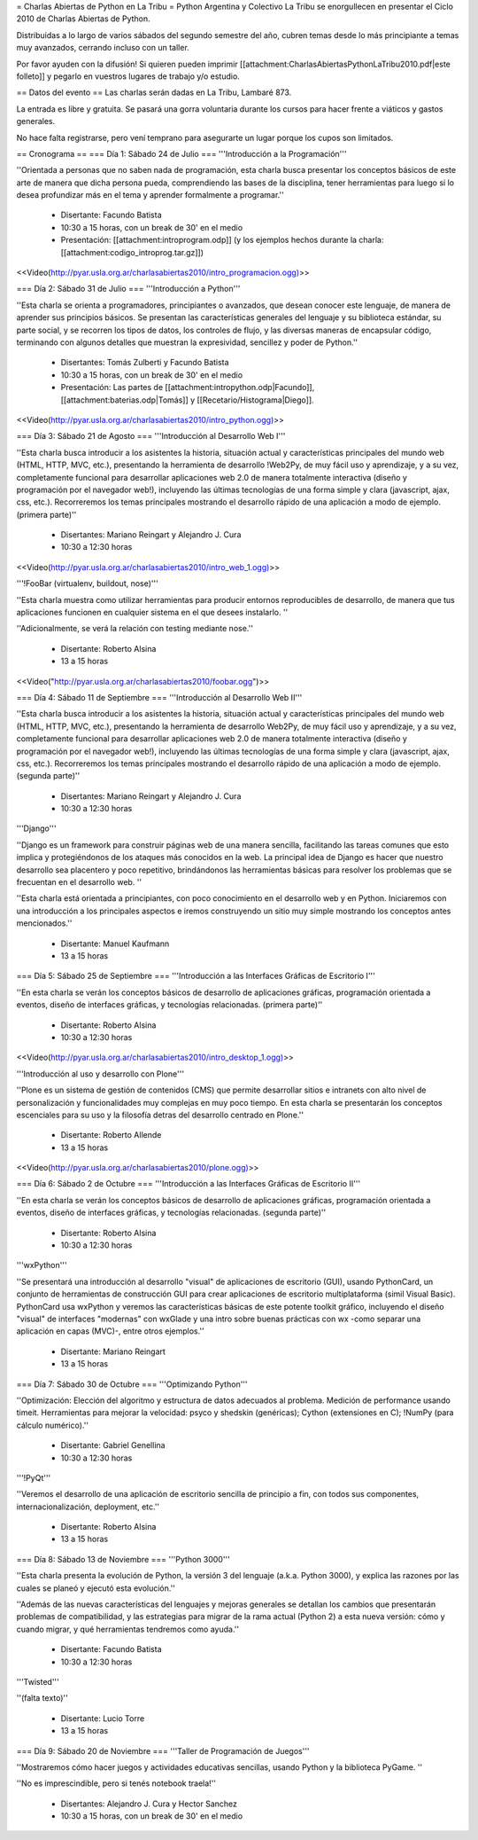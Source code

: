 = Charlas Abiertas de Python en La Tribu =
Python Argentina y Colectivo La Tribu se enorgullecen en presentar el Ciclo 2010 de Charlas Abiertas de Python.

Distribuidas a lo largo de varios sábados del segundo semestre del año, cubren temas desde lo más principiante a temas muy avanzados, cerrando incluso con un taller.

Por favor ayuden con la difusión! Si quieren pueden imprimir [[attachment:CharlasAbiertasPythonLaTribu2010.pdf|este folleto]] y pegarlo en vuestros lugares de trabajo y/o estudio.

== Datos del evento ==
Las charlas serán dadas en La Tribu, Lambaré 873.

La entrada es libre y gratuita. Se pasará una gorra voluntaria durante los cursos para hacer frente a viáticos y gastos generales.

No hace falta registrarse, pero vení temprano para asegurarte un lugar porque los cupos son limitados.

== Cronograma ==
=== Día 1: Sábado 24 de Julio ===
'''Introducción a la Programación'''

''Orientada a personas que no saben nada de programación, esta charla busca presentar los conceptos básicos de este arte de manera que dicha persona pueda, comprendiendo las bases de la disciplina, tener herramientas para luego si lo desea profundizar más en el tema y aprender formalmente a programar.''

 * Disertante: Facundo Batista

 * 10:30 a 15 horas, con un break de 30' en el medio

 * Presentación: [[attachment:introprogram.odp]] (y los ejemplos hechos durante la charla: [[attachment:codigo_introprog.tar.gz]])

<<Video(http://pyar.usla.org.ar/charlasabiertas2010/intro_programacion.ogg)>>


=== Día 2: Sábado 31 de Julio ===
'''Introducción a Python'''

''Esta charla se orienta a programadores, principiantes o avanzados, que desean conocer este lenguaje, de manera de aprender sus principios básicos.  Se presentan las características generales del lenguaje y su biblioteca estándar, su parte social, y se recorren los tipos de datos, los controles de flujo, y las diversas maneras de encapsular código, terminando con algunos detalles que muestran la expresividad, sencillez y poder de Python.''

 * Disertantes: Tomás Zulberti y Facundo Batista

 * 10:30 a 15 horas, con un break de 30' en el medio

 * Presentación: Las partes de [[attachment:intropython.odp|Facundo]], [[attachment:baterias.odp|Tomás]] y [[Recetario/Histograma|Diego]].

<<Video(http://pyar.usla.org.ar/charlasabiertas2010/intro_python.ogg)>>

=== Día 3: Sábado 21 de Agosto ===
'''Introducción al Desarrollo Web I'''

''Esta charla busca introducir a los asistentes la historia, situación actual y características principales del mundo web (HTML, HTTP, MVC, etc.), presentando la herramienta de desarrollo !Web2Py, de muy fácil uso y aprendizaje, y a su vez, completamente funcional para desarrollar aplicaciones web 2.0 de manera totalmente interactiva (diseño y programación por el navegador web!), incluyendo las últimas tecnologías de una forma simple y clara (javascript, ajax, css, etc.). Recorreremos los temas principales mostrando el desarrollo rápido de una aplicación a modo de ejemplo. (primera parte)''

 * Disertantes: Mariano Reingart y Alejandro J. Cura

 * 10:30 a 12:30 horas

<<Video(http://pyar.usla.org.ar/charlasabiertas2010/intro_web_1.ogg)>>

'''!FooBar (virtualenv, buildout, nose)'''

''Esta charla muestra como utilizar herramientas para producir entornos reproducibles de desarrollo, de manera que tus aplicaciones funcionen en cualquier sistema en el que desees instalarlo. ''

''Adicionalmente, se verá la relación con testing mediante nose.''

 * Disertante: Roberto Alsina

 * 13 a 15 horas

<<Video("http://pyar.usla.org.ar/charlasabiertas2010/foobar.ogg")>>

=== Día 4: Sábado 11 de Septiembre ===
'''Introducción al Desarrollo Web II'''

''Esta charla busca introducir a los asistentes la historia, situación actual y características principales del mundo web (HTML, HTTP, MVC, etc.), presentando la herramienta de desarrollo Web2Py, de muy fácil uso y aprendizaje, y a su vez, completamente funcional para desarrollar aplicaciones web 2.0 de manera totalmente interactiva (diseño y programación por el navegador web!), incluyendo las últimas tecnologías de una forma simple y clara (javascript, ajax, css, etc.). Recorreremos los temas principales mostrando el desarrollo rápido de una aplicación a modo de ejemplo. (segunda parte)''

 * Disertantes: Mariano Reingart y Alejandro J. Cura

 * 10:30 a 12:30 horas

'''Django'''

''Django es un framework para construir páginas web de una manera sencilla, facilitando las tareas comunes que esto implica y protegiéndonos de los ataques más conocidos en la web. La principal idea de Django es hacer que nuestro desarrollo sea placentero y poco repetitivo, brindándonos las herramientas básicas para resolver los problemas  que se frecuentan en el desarrollo web. ''

''Esta charla está orientada a principiantes, con poco conocimiento en el desarrollo web y en Python. Iniciaremos con una introducción a los principales aspectos e iremos construyendo un sitio muy simple mostrando los conceptos antes mencionados.''

 * Disertante: Manuel Kaufmann

 * 13 a 15 horas

=== Día 5: Sábado 25 de Septiembre ===
'''Introducción a las Interfaces Gráficas de Escritorio I'''

''En esta charla se verán los conceptos básicos de desarrollo de aplicaciones gráficas, programación orientada a eventos, diseño de interfaces gráficas, y tecnologías relacionadas. (primera parte)''

 * Disertante: Roberto Alsina

 * 10:30 a 12:30 horas

<<Video(http://pyar.usla.org.ar/charlasabiertas2010/intro_desktop_1.ogg)>>

'''Introducción al uso y desarrollo con Plone'''

''Plone es un sistema de gestión de contenidos (CMS) que permite desarrollar sitios e intranets con alto nivel de personalización y funcionalidades muy complejas en muy poco tiempo. En esta charla se presentarán los conceptos escenciales para su uso y la filosofía detras del desarrollo centrado en Plone.''

 * Disertante: Roberto Allende

 * 13 a 15 horas

<<Video(http://pyar.usla.org.ar/charlasabiertas2010/plone.ogg)>>


=== Día 6: Sábado 2 de Octubre ===
'''Introducción a las Interfaces Gráficas de Escritorio II'''

''En esta charla se verán los conceptos básicos de desarrollo de aplicaciones gráficas, programación orientada a eventos, diseño de interfaces gráficas, y tecnologías relacionadas. (segunda parte)''

 * Disertante: Roberto Alsina

 * 10:30 a 12:30 horas

'''wxPython'''

''Se presentará una introducción al desarrollo "visual" de aplicaciones de escritorio (GUI), usando PythonCard, un conjunto de herramientas de  construcción GUI para crear aplicaciones de escritorio multiplataforma  (simil Visual Basic). PythonCard usa wxPython y veremos las características básicas de este potente toolkit gráfico, incluyendo el diseño "visual" de interfaces  "modernas" con wxGlade y una intro sobre buenas prácticas con wx  -como separar una aplicación en capas (MVC)-, entre otros ejemplos.''

 * Disertante: Mariano Reingart

 * 13 a 15 horas

=== Día 7: Sábado 30 de Octubre ===
'''Optimizando Python'''

''Optimización: Elección del algoritmo y estructura de datos adecuados al problema. Medición de performance usando timeit. Herramientas para mejorar la velocidad: psyco y shedskin (genéricas); Cython (extensiones en C); !NumPy (para cálculo numérico).''

 * Disertante: Gabriel Genellina

 * 10:30 a 12:30 horas

'''!PyQt'''

''Veremos el desarrollo de una aplicación de escritorio sencilla de principio a fin, con todos sus componentes, internacionalización, deployment, etc.''

 * Disertante: Roberto Alsina

 * 13 a 15 horas

=== Día 8: Sábado 13 de Noviembre ===
'''Python 3000'''

''Esta charla presenta la evolución de Python, la versión 3 del lenguaje (a.k.a. Python 3000), y explica las razones por las cuales se planeó y ejecutó esta evolución.''

''Además de las nuevas características del lenguajes y mejoras generales se detallan los cambios que presentarán problemas de compatibilidad, y las estrategias para migrar de la rama actual (Python 2) a esta nueva versión: cómo y cuando migrar, y qué herramientas tendremos como ayuda.''

 * Disertante: Facundo Batista

 * 10:30 a 12:30 horas

'''Twisted'''

''(falta texto)''

 * Disertante: Lucio Torre

 * 13 a 15 horas

=== Día 9: Sábado 20 de Noviembre ===
'''Taller de Programación de Juegos'''

''Mostraremos cómo hacer juegos y actividades educativas sencillas, usando Python y la biblioteca PyGame. ''

''No es imprescindible, pero si tenés notebook traela!''

 * Disertantes: Alejandro J. Cura y Hector Sanchez

 * 10:30 a 15 horas, con un break de 30' en el medio
